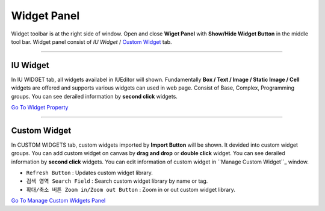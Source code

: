 .. _Go To Widget Property: ./widget_basic.html
.. _Go To Manage Custom Widgets Panel: ./panel_management_widget.html
.. _IU Widget: #iu-widgets
.. _Custom Widget: #custom-widgets
.. _Manage Custom Widget: ./panel_management_widget.html 



Widget Panel
==========

Widget toolbar is at the right side of window. Open and close **Wiget Panel** with **Show/Hide Widget Button** in the middle tool bar. Widget panel consist of `IU Widget` / `Custom Widget`_ tab.


----------


IU Widget
----------------

.. image:: resource/iu_manual_iuwidgets.png

In IU WIDGET tab, all widgets availabel in IUEditor will shown. Fundamentally **Box / Text / Image / Static Image / Cell** widgets are offered and supports various widgets can used in web page. Consist of Base, Complex, Programming groups. You can see derailed information by **second click** widgets.

`Go To Widget Property`_

----------


Custom Widget
----------------

.. image:: resource/iu_manual_customwidgets.png

In CUSTOM WIDGETS tab, custom widgets imported by **Import Button** will be shown. It devided into custom widget groups. You can add custom widget on canvas by **drag and drop** or **double click** widget. You can see derailed information by **second click** widgets. You can edit information of custom widget in ``Manage Custom Widget``_ window.  


* ``Refresh Button`` : Updates custom widget library.
* ``검색 영역 Search Field`` : Search custom widget library by name or tag.
* ``확대/축소 버튼 Zoom in/Zoom out Button`` : Zoom in or out custom widget library.

`Go To Manage Custom Widgets Panel`_  

